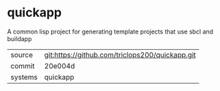 * quickapp

A common lisp project for generating template projects that use sbcl and buildapp

|---------+-------------------------------------------|
| source  | git:https://github.com/triclops200/quickapp.git   |
| commit  | 20e004d  |
| systems | quickapp |
|---------+-------------------------------------------|

